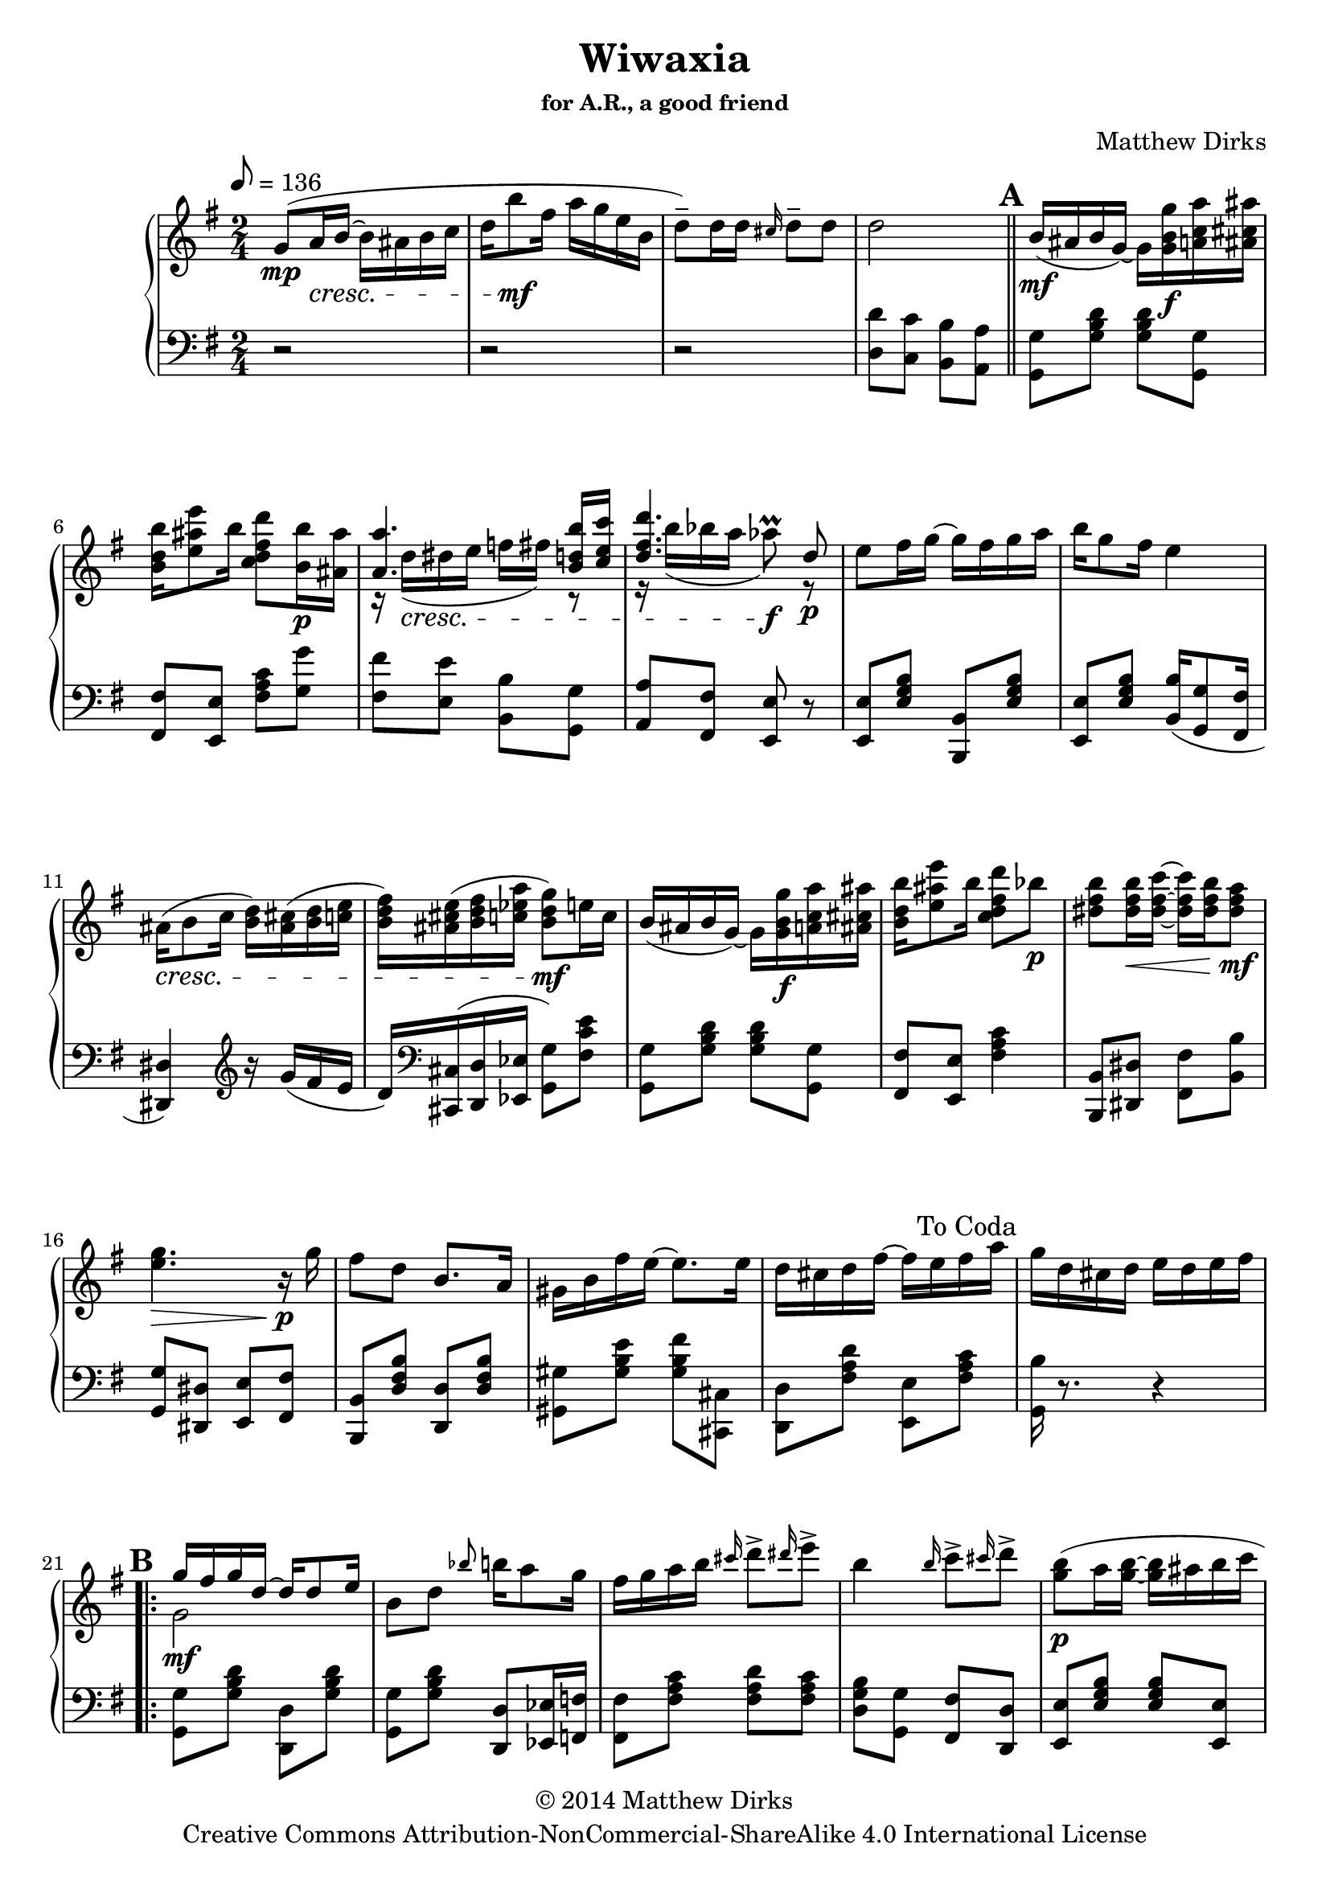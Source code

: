\version "2.14.2"
% #(set-global-staff-size 21) %Make staff comfortably large



\header
{
  title = "Wiwaxia"
  subsubtitle = "for A.R., a good friend"
  composer = "Matthew Dirks"

 copyright =  \markup{
   \center-column {
     \line {"© 2014 Matthew Dirks"}
     \line{"Creative Commons Attribution-NonCommercial-ShareAlike 4.0 International License"}}}
}


\score {

  \new PianoStaff
  \relative c'' 
  <<
    {
      \clef "treble"
      \tempo 8 = 136
      \time 2/4	
      \key g \major
      
				%Intro
      g8(\mp a16\cresc b16~ b ais b c	
      d b'8\mf fis16 a g e b
      d8)\tenuto d16 d \grace cis16 d8\tenuto d
      d2
      
      \bar "||"
      
      \mark \default

				%First Strain
	b16(\mf ais b g)~
	g <g b g'>\f <a c a'> <ais cis ais'>
	<b d b'> <e ais e'>8 b'16
	<c, d fis d'>8 <b b'>16\p <ais ais'>
	<< {\voiceOne <a a'>4.
	    <b d b'>16 <c e c'>
	    <d fis d'>4. d8\p}
	   \new Voice
	   {\voiceTwo
	    r16 d(\cresc dis e f fis) r8
	    r16 b( bes a aes8^\prall)\f r8}
	 >>
	\oneVoice
	e8 fis16 g16~ g fis g a
	b g8 fis16 e4
	ais,16(\cresc b8 c16
	<b d>) <ais cis>( <b d> <c e>
	<b d fis>) <ais cis e>( <b d fis> <c ees a>
	<b d g>8)\mf e16 c
	
				%Second half of first strain
	b16( ais b g)~
	g <g b g'>\f <a c a'> <ais cis ais'>
	<b d b'> <e ais e'>8 b'16
	<c, d fis d'>8 bes'\p
	<dis, fis b>8 <dis  fis b>16\< <dis~ fis~ c'~>
	<dis fis c'> <dis fis b>16 <dis fis a>8\mf
	<e g>4.\> r16\p g
	fis8 d b8. a16
	gis b fis' e~ e8. e16
	d cis d fis~ fis e fis a
      \once \override Score.RehearsalMark #'break-visibility = #begin-of-line-invisible
      \once \override Score.RehearsalMark #'self-alignment-X = #RIGHT
      \mark \markup{\abs-fontsize #12 "To Coda"}

	g16 d cis d e d e fis
      
      
      \break
				%Strain B, treble cleff
      \mark \default
      \repeat volta 2
      {
	<< {\voiceOne g16\mf fis g d~ d d8 e16}
	   \new Voice
	   {\voiceTwo g,2} >>
	\oneVoice
	b8 d \grace bes'8 b16 a8 g16
	fis g a b \grace cis16 d8\accent \grace dis16 e8\accent
	b4 \grace b16 c8\accent \grace cis16 d8\accent
	<g, b>8(\p a16 <g b>~ <g b> ais b c
	d b8 fis16 a g e8)
	b16\cresc c8 d16 b16 g8 aes16
	a4~ a16 g(\mf a ais
				%Strain B, treble, second half
	b16 ais b g~ g) g a ais
	b\< e8 fis16 g8.\f fis16
	e8\> e e16 fis8 d16 b2\mp
	\grace ais'16 b16\p a8 g16 e4
	\grace ais16 b16 a8 g16 d4
	r16 <d, b'>8.~\mf <d b'>16 g16 
	<< {\voiceOne a8}
	   \new Voice
	   {\voiceTwo c,16 a16} >>
	\oneVoice
      }
				%Strain B, endings
	\alternative {
	  {<b g'>4 r4}
	  {<b g'>4 <g'' b d g>8\arpeggio r8}
	}
      
				%Strain C, first iteration
      \bar "||"
      \break
      \mark \default
      \key d \major
      r16\f <fis, a d>8 <fis a d>16~ <fis a d> fis eis fis
      r16 g8\marcato d'16~\marcato d cis8\marcato b16
      a16 a( b8\marcato) a16 a( b8\marcato)
      a16 b g fis~ fis4
      b8( a16 b~ b16 cis8 d16~
      d8. fis16~ fis4)
      e16 e( fis8\marcato) e16 fis d cis~
      cis4~ <cis a'>
				%Strain C, first iteration, second half
      r16 <fis, a d>8 <fis a d>16~ <fis a d> fis g gis
      r16 a8 b16 a b cis d
      r16  <a cis fis>8 <a cis fis>16~ <a cis fis> e' d8
      <e, b' cis>2
      b'16 e fis a,~ a d fis8
      r2
      fis8\marcato e\marcato b16 cis8 a16
      d8 r8 r4 %Strain C, first ending
      \bar "||"
      
				%Strain C, second iteration
      r16\f <fis, a d>8 <fis a d>16~ <fis a d> fis eis fis
      r16 g8\marcato d'16~\marcato d cis8\marcato b16
      a16 a( b8\marcato) a16 a( b8\marcato)
      a16 b g fis~ fis4
      b8( a16 b~ b16 cis8 d16~
      d8. fis16~ fis4)
      e16 e( fis8\marcato) e16 fis d cis~
      cis4~ <cis a'>
				%Strain C, second iteration, second half
      r16 <fis, a d>8 <fis a d>16~ <fis a d> fis g gis
      r16 a8 b16 a b cis d
      r16  <a c fis>8 <a c fis>16~ <a c fis> e' d8
      <fis, b cis>2
      %{ << {\voiceOne r16 a'8 b16 b a~ a8}
	 \new Voice
	 {\voiceTwo s16 <a, cis e>8.~ <a cis e>4} >>
      \oneVoice %}
      b16 e fis a,~ a d fis8
      r2
      fis8\marcato e\marcato b16 cis8 a16
      %Strain C, second iteration, second ending
      d8 c << {\voiceOne b4}
	      \new Voice
	      {\voiceTwo r16 d, e fis} >>
      \oneVoice
      \break			
      

      %Strain D (trio)
   \key g \major
   \mark \default
      \repeat volta 2
      {
	g16\mf fis' e fis\marcato r16 d\marcato r16 b\marcato
	r16 d\marcato r c~ c cis d8
	c16 c8 d16 r16 b8 a16
	<g b>16 <a c>8 <b d>16 r16 <g' b> <fis a> <g b>
	r4 <g, a c>4 
	<e g d'>8. <d fis e'>16 r16 g\p a ais
	b16 ais8 b16 ais16 b8 ais16
	b16 ais a g r\ff
	\ottava #1
	\set Staff.ottavation = #"8va"
	<g' b d g>8 <g b d g>16~
	<g b d g> g' e d e g g, b
	\stemDown \grace cis16 d8\marcato \grace dis16 e8\tenuto
	\stemNeutral
	\grace cis16 d8\marcato \grace dis16 e16 <g, b d g>~
	<g b d g> g' e d e g g, b
	d16 cis c b r <g b d g>8 <a c ees a>16~
	<a c ees a>16 a' fis ees <g, a c>4
	<e g d'>8. <d fis e'>16 \ottava #0 r16 g,\mf a ais
	b16 fis'8 e16 d g, a ais
      }
   
				%Strain D, Endings
   \alternative {
     {b16 ais a g~ g8 r8}
     {b16 ais a g~ g4\<} %Start cresc. for LH
   }
				%Strain E
   \break
   \mark \default
   r16\ff <b d g>8 <b d g>16~ <b d g> b ais b
   r16 c8\marcato g'16~\marcato g fis8\marcato e16
   d16 d( e8\marcato) d16 d( e8\marcato)
   d16 e c b~ b4
   e8 d16 e~ e16 fis8 g16~
   g8. b16~ b4
   a16 a( b8\marcato) a16 b g fis~
   fis4~ <fis d'>
				%Strain E, second half
   
   r16 <b, d g>8 <b d g>16~ <b d g> b c cis
   r16 d8 e16 d e fis g
   r16 <d fis b>8 <d fis b>16~ <d fis b> a' g8
   <b, e fis>2
				%Put closing four measures on their own line. 
				%(Makes the D.C. al Coda look nicer.)
   \break
   e16 a b d,~ d g b8
   e,16 a b d,~ d g b8
   << {\voiceOne \stemUp b8\marcato a\marcato e16 fis8 d16 \stemNeutral}
      \new Voice
      {\voiceTwo r8 <a d fis> r8 <fis a> } >>
   \oneVoice
   <g b g'>2

   \break
   
%Intro variation
   \bar "||"
   g8(\mp a16\cresc b16~ b ais b c	
   d b'8\mf fis16 a g e8 
      d8)\tenuto d16 d \grace cis16 d8\tenuto d
   d2
   \once \override 
   Score.RehearsalMark #'break-visibility = #begin-of-line-invisible
   \once \override Score.RehearsalMark #'self-alignment-X = #RIGHT
   \mark \markup{\abs-fontsize #12 "To A"}

   %Coda
   \bar "||"
   s2
   \once \override Score.RehearsalMark #'self-alignment-X = #LEFT
   \mark \markup{\musicglyph #"scripts.coda"}
   g4. r16 
   
   \tempo "Slower" 8 = 70
   
   g16
   \bar "||"
   fis8 d b8.\fermata \noBeam a16
   gis b fis' \tieDown e~ e8.\fermata \noBeam \tieNeutral
   e16 ^\markup{"ritardando"}
   d cis d fis~ fis e fis a g4\fermata 
   \ottava #1 g'4\fermata \ottava #0
   \bar "|." %Final bar line
 } %End treble cleff
  
  \new Staff
  {
    \clef "bass"
    \key g \major
				%tempo and time set in treble clef, above
    r2 r2 r2
    <d= d'>8 <c c'> <b b'> <a a'> % "d=" ensures proper octave
				%Suppress initial repeat bar at start of first
				%strain; replace with double
    \once \set Staff.whichBar = "||" 
				%First strain
    <g g'>8 <g' b d> <g b d> <g, g'>
    <fis fis'> <e e'> <fis' a c> <g g'>
    <fis fis'> <e e'> <b b'> <g g'>
    <a a'> <fis fis'> <e e'> r8
    <e e'> <e' g b> <b, b'> <e' g b>
    <e, e'> <e' g b> <b b'>16( <g g'>8 <fis fis'>16
    <dis dis'>4) \clef treble r16 g''16( fis e
    d16) \clef bass <cis,, cis'>( <d d'> <ees ees'> <g g'>8) <fis' c' e>
    <g, g'>8 <g' b d> <g b d> <g, g'>
    <fis fis'> <e e'> <fis' a c>4
    <b,, b'>8 <dis dis'> <fis fis'> <b b'>
    <g g'> <dis dis'> <e e'> <fis fis'>
    <b, b'> <d' fis b> <d, d'> <d' fis b>
    <gis, gis'> <gis' b e> <gis b fis'> <cis,, cis'>
    <d d'> <fis' a d> <e, e'> <fis' a c>
    <g, b'>16 r8. r4     
				%Strain B
    <g=, g'>8 <g' b d>
    <d, d'> <g' b d>
    <g, g'> <g' b d>
    <d, d'> <ees ees'>16 <f f'>
    <fis fis'>8 <fis' a c> <fis a d> <fis a c>
    <d g b> <g, g'> <fis fis'> <d d'>
    <e e'> <e' g b> <e g b> <e, e'>
    <e' g b> <e g b> <e, e'> <e' g b>
    <b b'> <bes bes'> <a a'> <aes aes'>
    <g g'> <d d'> <e e'> <fis fis'>
				%Strain B bass clef, second half
    <g g'> <g' b d> <g b d> <g, g'>
    <e e'> <e' gis d'> <g,! g'> <e e'>
    <d d'> <d' fis b> <b, b'> <d' fis b>
    <a a'> <e e'> <fis fis'>4
    e16( g a b c4)
    e,16( g a c b4)
    <b, b'>8 <b' d g> <d, d'> <fis fis'>
    <g g'> <d d'> <g, g'> r %Strain B, first ending
    <g' g'> <d d'> <g, g'> r %Strain B, second ending
    
				%Strain C, first iteration
    \key d \major
    <d' d'>8 <fis' a d> <d d'> <cis cis'>
    <b b'> <g' b d> <g, g'> <gis' b d>
    <a cis e> <d, d'> <cis cis'> <g g'>
    <fis fis'>( <g g'> <a a'>) <fis' a d>
    <d d'> <cis cis'> <b b'> <a a'>
    <fis fis'> <fis' a d> <d, d'> <fis' a d>
    <cis cis'> <gis' b d> <b, b'> <gis gis'!>
    <a a'> <a, a'> <b b'> <cis cis'>
    <d d'> <fis' a d> <d d'> <gis, gis'>
    <a a'> <a' cis e> <e, e'> <a' cis e>
    <fis, fis'> <fis' a cis> <cis, cis'> <gis'' b d>
    <cis, cis'> <a a'> <b b'>4
    <b b'>8 <fis' a cis> <a, a'> <cis, cis'>
    \ottava #-1
    \set Staff.ottavation = #"8vb"
    b=,,16 e fis a,~ a d fis8
    \ottava #0
    <fis fis'> <fis' a cis> <a, a'> <e' g cis> %Strain C, first ending
    <d fis a d>8 r8 \grace gis16 a4
    
				%Strain C, Second Iteration
    <d,, d'>8 <fis' a d> <d d'> <cis cis'>
    <b b'> <g' b d> <g, g'> <gis' b d>
    <a cis e> <d, d'> <cis cis'> <g g'>
    <fis fis'>( <g g'> <a a'>) <fis' a d>
    <d d'> <cis cis'> <b b'> <a a'>
    <fis fis'> <fis' a d> <d, d'> <fis' a d>
    <cis cis'> <gis' b d> <fis, fis'> <gis gis'!>
    <g a'> <b b'> <cis cis'> <a a'>
    <d d'> <fis a d> <fis, fis'> <e e'>
    <a, a'> <a'' cis e> <e, e'> <a' cis e>
    <fis, fis'> <fis' a c> <c, c'> <gis'' b d>
    <cis, cis'> <ais ais'> <b b'>4
    <b b'>8 <fis' a cis> <a, a'> <cis, cis'>
    \ottava #-1
    \set Staff.ottavation = #"8vb"
    b=,,16 e fis a,~ a d fis8
    \ottava #0
				%Strain C, second ending
    <fis fis'> <fis' a cis> <a, a'> <e' g cis>
    <d fis a d>8 <d, d'> <e e'> <fis fis'>
    
				%Strain D
    \key g \major
    <g g'>8 <g' b d> <g b d> <g, g'>
    <fis fis'> <e e'> <fis' a c> <fis a c>
    <a, a'> <fis' a c> <d, d'> <fis' a c>
    <d, d'>16 <e e'>8 <g g'>16 r4
    <g g'>8 <g' a c>\noBeam <c,, c'> <g'' a c>\noBeam
    <g, g'> <gis gis'> <a a'> <cis, cis'>
    <d d'> <gis' b d> <gis b d> <gis b d>
    <d d'>16 <cis cis'> <c c'> <b b'> <d, d'>8 <g' b d>
    <g, g'> <g' b d> <d, d'>16 <g, g'> <a a'> <b b'>
    <c c'> <d d'> <e e'> <fis fis'> <g g'>8 <d d'>
    <g g'> <g' b d> <d, d'> <g' b d>
    <b, b'>16 <ais ais'> <a a'> <g g'> <d d'>8 <g' b d>
    \ottava #-1
    <a,, a'>16 <gis gis'> <a a'> <b b'> \ottava #0 <c c'> <a' a'>8 <e e'>16
    <g g'>16 <fis fis'> <d d'> <a a'> <c c'>8 <cis cis'>
    <d d'> <gis' b d> <e e'>16 <d d'> <b b'> <g! g'>
				%Strain D, endings
    <b b'>8 <d, d'> <g g'> <g, g'> %First ending
    <b' b'>8 <d, d'> <e e'>16 <d d'> <e e'> <fis fis'> %2nd ending
    
				%Strain E
    <g=, g'>16 <fis fis'> <g g'> <d d'>~ <d d'> <d d'>8 <e e'>16
    <b b'>8 <d d'> <b' b'>16 <a a'>8 <g g'>16
    <fis fis'>16 <g g'> <a a'> <b b'> <d d'>8 <e e'>
    <b b'>8 <b' d g> <d, d'> <b' d g>
    <g, g'>8 <a a'>16 <b b'>~ <b b'> <ais ais'> <b b'> <c c'>
    <d d'>16 <b b'>8 <fis fis'>16
    <a a'> <g g'> <e e'>8
    <c' c'>8 <b' d g> <b, b'> <b' d g>
    <a, a'>8 <d, d'> <fis fis'>16. <g g'>32 <a a'>16 <ais ais'>
				%Strain E, second half
    <b b'>16 <ais ais'> <b b'> <g g'>~ <g g'> <g g'> <a a'> <ais ais'>
    <b b'> <e e'>8 <fis fis'>16 <g g'>8. <fis fis'>16
    <e e'>8 <g d' e> <e e'>16 <fis fis'>8 <d d'>16
    <b b'>8\tenuto <e, e'>\tenuto <fis fis'>16 g a ais
    b16 a8 g16 e g a ais
    b a8 g16 d4
    r16
    << {\voiceOne \stemUp <d'-4 b'-1>8.~ <d b'>16 g a-1 \stemNeutral}
       \new Voice
       {\voiceTwo s4 s16 c,16-4 a16-5} >>
    \oneVoice
    <b-4 g'-1>8 <d, d'> <g, g'>4

				%Intro variation
    r2
    g''8-3( a16 b16~ b ais-3 b c	
    \ottava #1
    d-4 b'8-1 fis16-2 a-1 g-2 \ottava #0 e-1 b-2
    <d, d'>8) <c c'> <b b'> <a a'>

				%Coda
    s2
    <g b'>8 <d d'> <g, g'> r8
    \set Staff.pedalSustainStyle = #'bracket
    d''16\sustainOn fis a d fis8.\fermata r16\sustainOff
    e,16\sustainOn gis b \tieDown d~ d8.\fermata r16\sustainOff \tieNeutral
     <gis, b d>4\sustainOn  <fis a c>\sustainOff\sustainOn
    <d g b>16\fermata\sustainOff\sustainOn ais\fermata b\fermata d\fermata
    g,,4\fermata
  }
  
  
>>

\midi{}
\layout{}  
}
